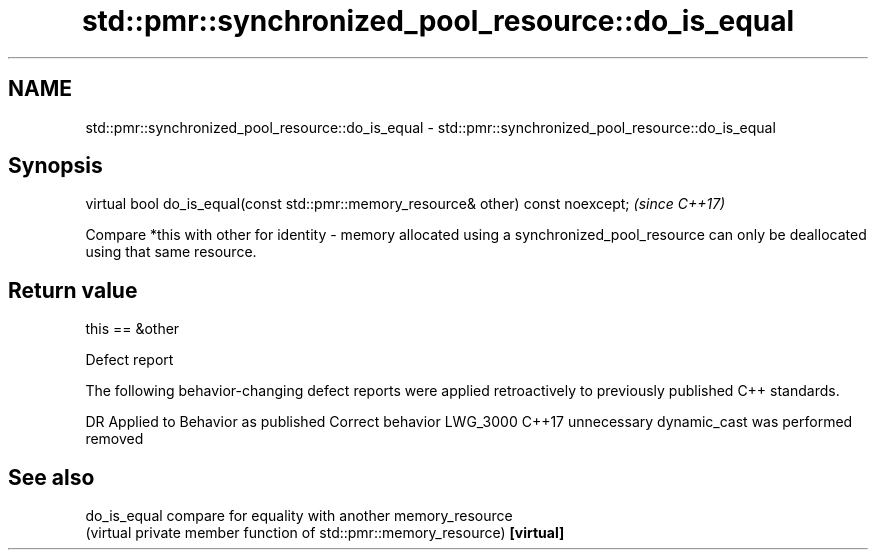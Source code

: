 .TH std::pmr::synchronized_pool_resource::do_is_equal 3 "2020.03.24" "http://cppreference.com" "C++ Standard Libary"
.SH NAME
std::pmr::synchronized_pool_resource::do_is_equal \- std::pmr::synchronized_pool_resource::do_is_equal

.SH Synopsis

virtual bool do_is_equal(const std::pmr::memory_resource& other) const noexcept;  \fI(since C++17)\fP

Compare *this with other for identity - memory allocated using a synchronized_pool_resource can only be deallocated using that same resource.

.SH Return value

this == &other

Defect report

The following behavior-changing defect reports were applied retroactively to previously published C++ standards.

DR       Applied to Behavior as published                  Correct behavior
LWG_3000 C++17      unnecessary dynamic_cast was performed removed


.SH See also



do_is_equal compare for equality with another memory_resource
            (virtual private member function of std::pmr::memory_resource)
\fB[virtual]\fP




